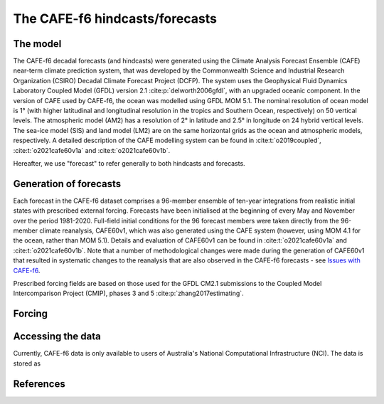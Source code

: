 The CAFE-f6 hindcasts/forecasts
===============================

The model
---------

The CAFE-f6 decadal forecasts (and hindcasts) were generated using the Climate Analysis Forecast Ensemble (CAFE) near-term climate prediction system, that was developed by the Commonwealth Science and Industrial Research Organization (CSIRO) Decadal Climate Forecast Project (DCFP). The system uses the Geophysical Fluid Dynamics Laboratory Coupled Model (GFDL) version 2.1 :cite:p:`delworth2006gfdl`, with an upgraded oceanic component. In the version of CAFE used by CAFE-f6, the ocean was modelled using GFDL MOM 5.1. The nominal resolution of ocean model is 1° (with higher latitudinal and longitudinal resolution in the tropics and Southern Ocean, respectively) on 50 vertical levels. The atmospheric model (AM2) has a resolution of 2° in latitude and 2.5° in longitude on 24 hybrid vertical levels. The sea-ice model (SIS) and land model (LM2) are on the same horizontal grids as the ocean and atmospheric models, respectively. A detailed description of the CAFE modelling system can be found in :cite:t:`o2019coupled`, :cite:t:`o2021cafe60v1a` and :cite:t:`o2021cafe60v1b`.

Hereafter, we use "forecast" to refer generally to both hindcasts and forecasts.

Generation of forecasts
-----------------------

Each forecast in the CAFE-f6 dataset comprises a 96-member ensemble of ten-year integrations from realistic initial states with prescribed external forcing. Forecasts have been initialised at the beginning of every May and November over the period 1981-2020. Full-field initial conditions for the 96 forecast members were taken directly from the 96-member climate reanalysis, CAFE60v1, which was also generated using the CAFE system (however, using MOM 4.1 for the ocean, rather than MOM 5.1). Details and evaluation of CAFE60v1 can be found in :cite:t:`o2021cafe60v1a` and :cite:t:`o2021cafe60v1b`. Note that a number of methodological changes were made during the generation of CAFE60v1 that resulted in systematic changes to the reanalysis that are also observed in the CAFE-f6 forecasts - see `Issues with CAFE-f6`_.

.. _Issues with CAFE-f6: assessment/notebooks/CAFE-f6_issues.ipynb

Prescribed forcing fields are based on those used for the GFDL CM2.1 submissions to the Coupled Model Intercomparison Project (CMIP), phases 3 and 5 :cite:p:`zhang2017estimating`.

Forcing
-------

Accessing the data
------------------

Currently, CAFE-f6 data is only available to users of Australia's National Computational Infrastructure (NCI). The data is stored as

References
----------

.. bibliography::
